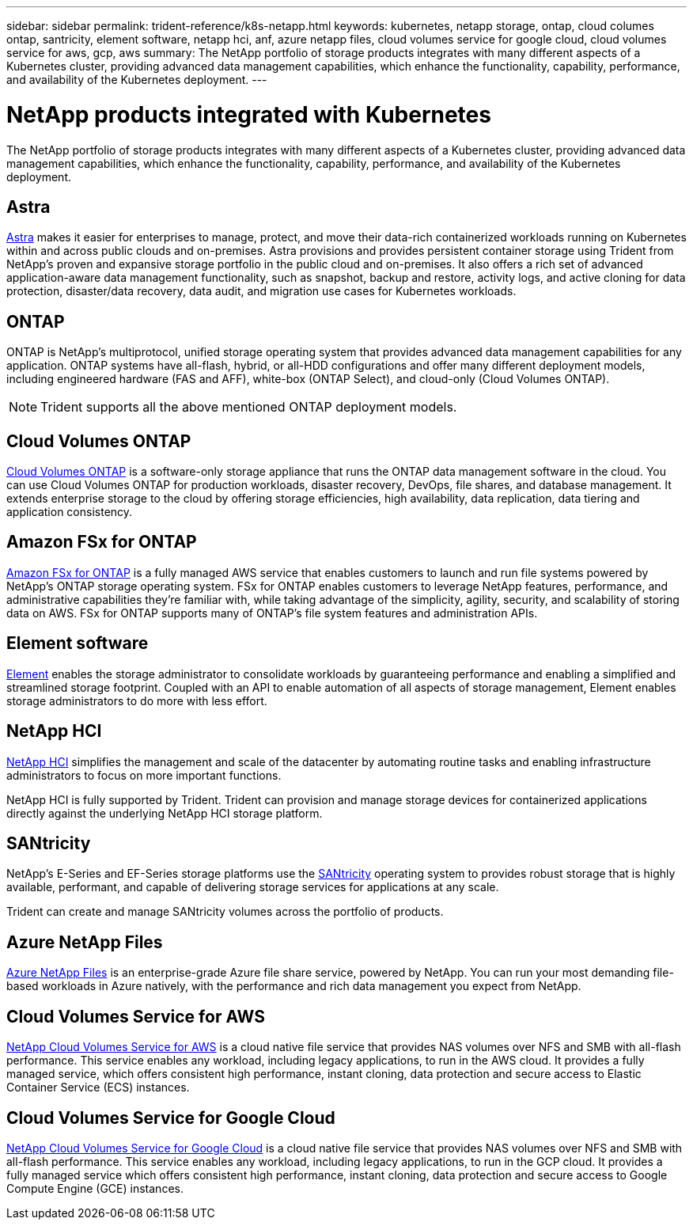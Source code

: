 ---
sidebar: sidebar
permalink: trident-reference/k8s-netapp.html
keywords: kubernetes, netapp storage, ontap, cloud columes ontap, santricity, element software, netapp hci, anf, azure netapp files, cloud volumes service for google cloud, cloud volumes service for aws, gcp, aws
summary: The NetApp portfolio of storage products integrates with many different aspects of a Kubernetes cluster, providing advanced data management capabilities, which enhance the functionality, capability, performance, and availability of the Kubernetes deployment.
---

= NetApp products integrated with Kubernetes
:hardbreaks:
:icons: font
:imagesdir: ../media/

The NetApp portfolio of storage products integrates with many different aspects of a Kubernetes cluster, providing advanced data management capabilities, which enhance the functionality, capability, performance, and availability of the Kubernetes deployment.

== Astra

https://docs.netapp.com/us-en/astra/[Astra^] makes it easier for enterprises to manage, protect, and move their data-rich containerized workloads running on Kubernetes within and across public clouds and on-premises. Astra provisions and provides persistent container storage using Trident from NetApp’s proven and expansive storage portfolio in the public cloud and on-premises. It also offers a rich set of advanced application-aware data management functionality, such as snapshot, backup and restore, activity logs, and active cloning for data protection, disaster/data recovery, data audit, and migration use cases for Kubernetes workloads.

== ONTAP

ONTAP is NetApp’s multiprotocol, unified storage operating system that provides advanced data management capabilities for any application. ONTAP systems have all-flash, hybrid, or all-HDD configurations and offer many different deployment models, including engineered hardware (FAS and AFF), white-box (ONTAP Select), and cloud-only (Cloud Volumes ONTAP).

NOTE: Trident supports all the above mentioned ONTAP deployment models.

== Cloud Volumes ONTAP

http://cloud.netapp.com/ontap-cloud?utm_source=GitHub&utm_campaign=Trident[Cloud Volumes ONTAP^] is a software-only storage appliance that runs the ONTAP data management software in the cloud. You can use Cloud Volumes ONTAP for production workloads, disaster recovery, DevOps, file shares, and database management. It extends enterprise storage to the cloud by offering storage efficiencies, high availability, data replication, data tiering and application consistency.

== Amazon FSx for ONTAP

https://docs.aws.amazon.com/fsx/latest/ONTAPGuide/what-is-fsx-ontap.html[Amazon FSx for ONTAP^] is a fully managed AWS service that enables customers to launch and run file systems powered by NetApp’s ONTAP storage operating system. FSx for ONTAP enables customers to leverage NetApp features, performance, and administrative capabilities they’re familiar with, while taking advantage of the simplicity, agility, security, and scalability of storing data on AWS. FSx for ONTAP supports many of ONTAP’s file system features and administration APIs.

== Element software

https://www.netapp.com/data-management/element-software/[Element^] enables the storage administrator to consolidate workloads by guaranteeing performance and enabling a simplified and streamlined storage footprint. Coupled with an API to enable automation of all aspects of storage management, Element enables storage administrators to do more with less effort.

== NetApp HCI

https://www.netapp.com/virtual-desktop-infrastructure/netapp-hci/[NetApp HCI^] simplifies the management and scale of the datacenter by automating routine tasks and enabling infrastructure administrators to focus on more important functions.

NetApp HCI is fully supported by Trident. Trident can provision and manage storage devices for containerized applications directly against the underlying NetApp HCI storage platform.

== SANtricity

NetApp's E-Series and EF-Series storage platforms use the https://www.netapp.com/us/products/data-management-software/santricity-os.aspx[SANtricity^] operating system to provides robust storage that is highly available, performant, and capable of delivering storage services for applications at any scale.

Trident can create and manage SANtricity volumes across the portfolio of products.

== Azure NetApp Files

https://azure.microsoft.com/en-us/services/netapp/[Azure NetApp Files^] is an enterprise-grade Azure file share service, powered by NetApp. You can run your most demanding file-based workloads in Azure natively, with the performance and rich data management you expect from NetApp.

== Cloud Volumes Service for AWS

https://cloud.netapp.com/cloud-volumes-service-for-aws?utm_source=GitHub&utm_campaign=Trident[NetApp Cloud Volumes Service for AWS^] is a cloud native file service that provides NAS volumes over NFS and SMB with all-flash performance. This service enables any workload, including legacy applications, to run in the AWS cloud. It provides a fully managed service, which offers consistent high performance, instant cloning, data protection and secure access to Elastic Container Service (ECS) instances.

== Cloud Volumes Service for Google Cloud

https://cloud.netapp.com/cloud-volumes-service-for-gcp?utm_source=GitHub&utm_campaign=Trident[NetApp Cloud Volumes Service for Google Cloud^] is a cloud native file service that provides NAS volumes over NFS and SMB with all-flash performance. This service enables any workload, including legacy applications, to run in the GCP cloud. It provides a fully managed service which offers consistent high performance, instant cloning, data protection and secure access to Google Compute Engine (GCE) instances.
